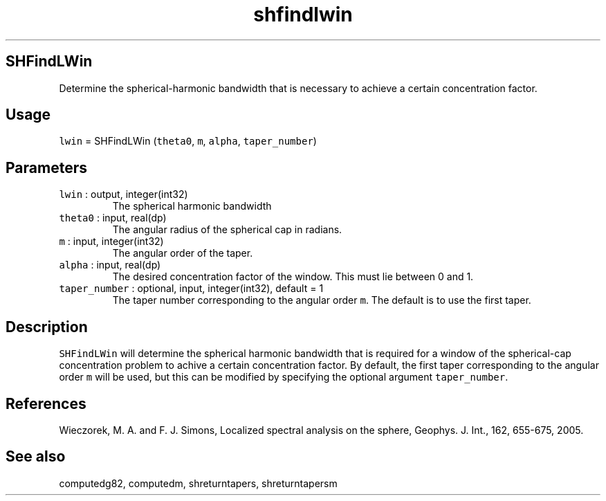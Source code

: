 .\" Automatically generated by Pandoc 2.19.2
.\"
.\" Define V font for inline verbatim, using C font in formats
.\" that render this, and otherwise B font.
.ie "\f[CB]x\f[]"x" \{\
. ftr V B
. ftr VI BI
. ftr VB B
. ftr VBI BI
.\}
.el \{\
. ftr V CR
. ftr VI CI
. ftr VB CB
. ftr VBI CBI
.\}
.TH "shfindlwin" "1" "2021-02-15" "Fortran 95" "SHTOOLS 4.10"
.hy
.SH SHFindLWin
.PP
Determine the spherical-harmonic bandwidth that is necessary to achieve
a certain concentration factor.
.SH Usage
.PP
\f[V]lwin\f[R] = SHFindLWin (\f[V]theta0\f[R], \f[V]m\f[R],
\f[V]alpha\f[R], \f[V]taper_number\f[R])
.SH Parameters
.TP
\f[V]lwin\f[R] : output, integer(int32)
The spherical harmonic bandwidth
.TP
\f[V]theta0\f[R] : input, real(dp)
The angular radius of the spherical cap in radians.
.TP
\f[V]m\f[R] : input, integer(int32)
The angular order of the taper.
.TP
\f[V]alpha\f[R] : input, real(dp)
The desired concentration factor of the window.
This must lie between 0 and 1.
.TP
\f[V]taper_number\f[R] : optional, input, integer(int32), default = 1
The taper number corresponding to the angular order \f[V]m\f[R].
The default is to use the first taper.
.SH Description
.PP
\f[V]SHFindLWin\f[R] will determine the spherical harmonic bandwidth
that is required for a window of the spherical-cap concentration problem
to achive a certain concentration factor.
By default, the first taper corresponding to the angular order
\f[V]m\f[R] will be used, but this can be modified by specifying the
optional argument \f[V]taper_number\f[R].
.SH References
.PP
Wieczorek, M.
A.
and F.
J.
Simons, Localized spectral analysis on the sphere, Geophys.
J.
Int., 162, 655-675, 2005.
.SH See also
.PP
computedg82, computedm, shreturntapers, shreturntapersm
